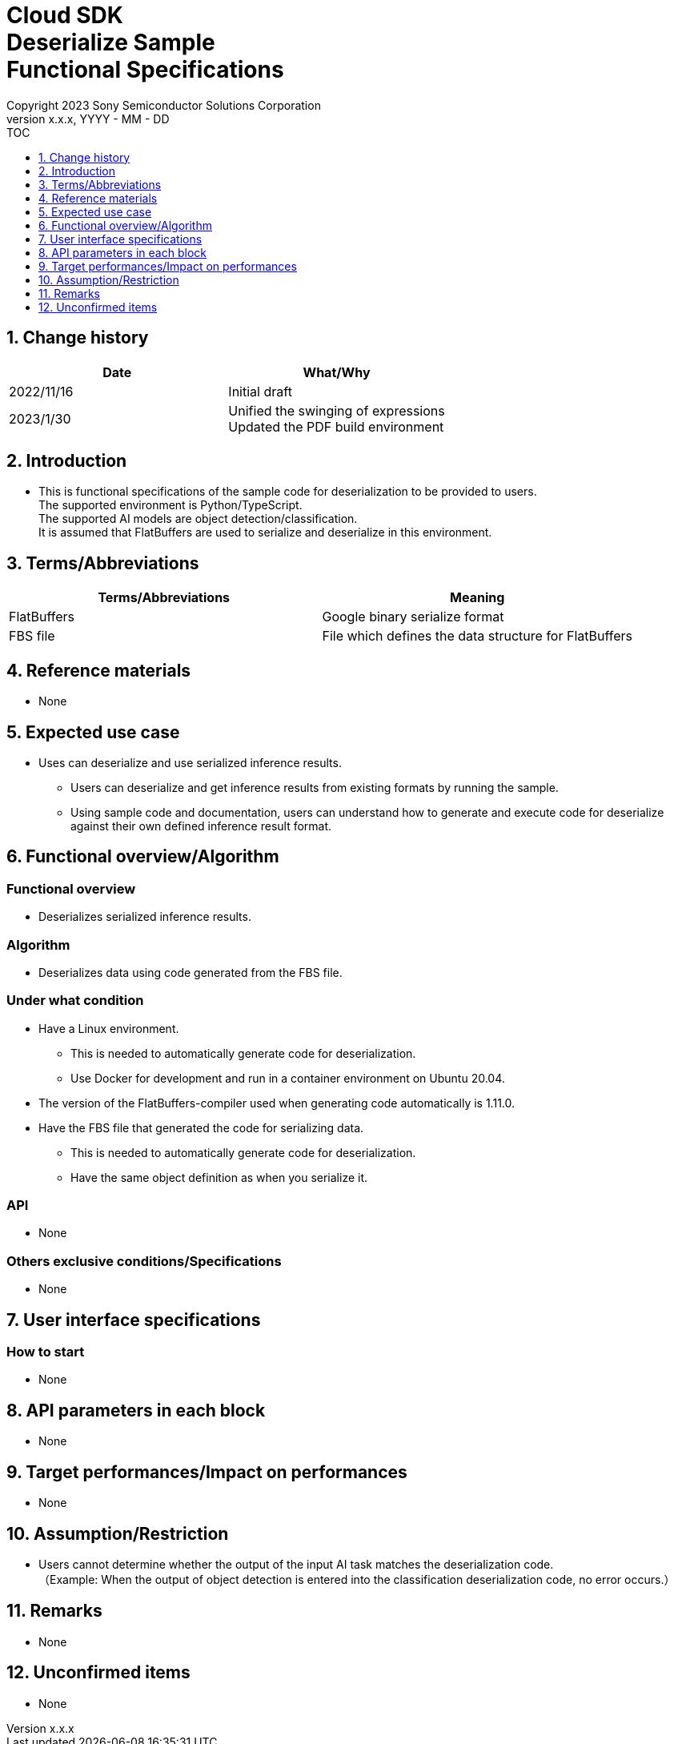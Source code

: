 = Cloud SDK pass:[<br/>] Deserialize Sample pass:[<br/>] Functional Specifications pass:[<br/>]
:sectnums:
:sectnumlevels: 1
:author: Copyright 2023 Sony Semiconductor Solutions Corporation
:version-label: Version 
:revnumber: x.x.x
:revdate: YYYY - MM - DD
:trademark-desc1: AITRIOS™ and AITRIOS logos are the registered trademarks or trademarks
:trademark-desc2: of Sony Group Corporation or its affiliated companies.
:toc:
:toc-title: TOC
:toclevels: 1
:chapter-label:
:lang: en

== Change history
[width="100%", options="header"]
|===
|Date |What/Why

|2022/11/16
|Initial draft

|2023/1/30
|Unified the swinging of expressions + 
Updated the PDF build environment

|===

== Introduction

* This is functional specifications of the sample code for deserialization to be provided to users. + 
The supported environment is Python/TypeScript. + 
The supported AI models are object detection/classification. + 
It is assumed that FlatBuffers are used to serialize and deserialize in this environment.

== Terms/Abbreviations
[width="100%", cols="50%,50%", options="header"]
|===
|Terms/Abbreviations |Meaning 

|FlatBuffers
|Google binary serialize format

|FBS file
|File which defines the data structure for FlatBuffers

|===

== Reference materials
* None

== Expected use case
* Uses can deserialize and use serialized inference results.
** Users can deserialize and get inference results from existing formats by running the sample.
** Using sample code and documentation, users can understand how to generate and execute code for deserialize against their own defined inference result format.

== Functional overview/Algorithm
=== Functional overview
* Deserializes serialized inference results.

=== Algorithm
* Deserializes data using code generated from the FBS file.

=== Under what condition
* Have a Linux environment.
** This is needed to automatically generate code for deserialization.
** Use Docker for development and run in a container environment on Ubuntu 20.04.
* The version of the FlatBuffers-compiler used when generating code automatically is 1.11.0.
* Have the FBS file that generated the code for serializing data.
** This is needed to automatically generate code for deserialization.
** Have the same object definition as when you serialize it.

=== API
* None

=== Others exclusive conditions/Specifications
* None

== User interface specifications
=== How to start 
* None

== API parameters in each block
* None

== Target performances/Impact on performances
* None

== Assumption/Restriction
* Users cannot determine whether the output of the input AI task matches the deserialization code. + 
（Example: When the output of object detection is entered into the classification deserialization code, no error occurs.）

== Remarks
* None

== Unconfirmed items
* None
